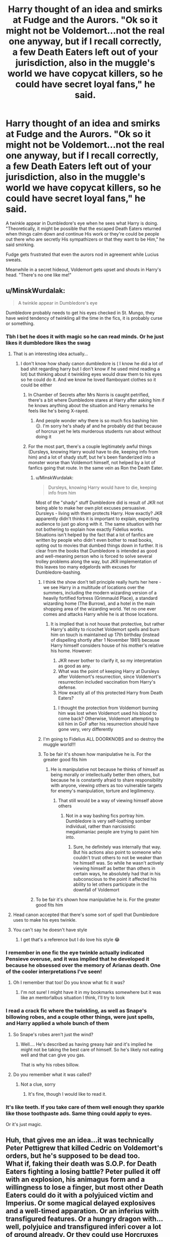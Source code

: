 #+TITLE: Harry thought of an idea and smirks at Fudge and the Aurors. "Ok so it might not be Voldemort...not the real one anyway, but if I recall correctly, a few Death Eaters left out of your jurisdiction, also in the muggle's world we have copycat killers, so he could have secret loyal fans," he said.

* Harry thought of an idea and smirks at Fudge and the Aurors. "Ok so it might not be Voldemort...not the real one anyway, but if I recall correctly, a few Death Eaters left out of your jurisdiction, also in the muggle's world we have copycat killers, so he could have secret loyal fans," he said.
:PROPERTIES:
:Author: philistine-slayer
:Score: 399
:DateUnix: 1621702700.0
:DateShort: 2021-May-22
:FlairText: Prompt
:END:
A twinkle appear in Dumbledore's eye when he sees what Harry is doing. "Theoretically, it might be possible that the escaped Death Eaters returned when things calm down and continue His work or they're could be people out there who are secretly His sympathizers or that they want to be Him," he said smirking.

Fudge gets frustrated that even the aurors nod in agreement while Lucius sweats.

Meanwhile in a secret hideout, Voldemort gets upset and shouts in Harry's head. "There's no one like me!"


** u/MinskWurdalak:
#+begin_quote
  A twinkle appear in Dumbledore's eye
#+end_quote

Dumbledore probably needs to get his eyes checked in St. Mungo, they have weird tendency of twinkling all the time in the fics, it is probably curse or something.
:PROPERTIES:
:Author: MinskWurdalak
:Score: 148
:DateUnix: 1621718019.0
:DateShort: 2021-May-23
:END:

*** Tbh I bet he does it with magic so he can read minds. Or he just likes it dumbledore likes the swag
:PROPERTIES:
:Author: ComicNerd7794
:Score: 68
:DateUnix: 1621719997.0
:DateShort: 2021-May-23
:END:

**** That is an interesting idea actually...
:PROPERTIES:
:Author: noodlewright
:Score: 27
:DateUnix: 1621722160.0
:DateShort: 2021-May-23
:END:

***** I don't know how shady canon dumbledore is ( I know he did a lot of bad shit regarding harry but I don't know if he used mind reading a lot) but thinking about it twinkling eyes would draw them to his eyes so he could do it. And we know he loved flamboyant clothes so it could be either
:PROPERTIES:
:Author: ComicNerd7794
:Score: 31
:DateUnix: 1621723780.0
:DateShort: 2021-May-23
:END:

****** In Chamber of Secrets after Mrs Norris is caught petrified, there's a bit where Dumbledore stares at Harry after asking him if he knows anything about the situation and Harry remarks he feels like he's being X-rayed.
:PROPERTIES:
:Author: Dunkaccino2000
:Score: 29
:DateUnix: 1621730331.0
:DateShort: 2021-May-23
:END:

******* And people wonder why there is so much fics bashing him 😑. I'm sorry he's shady af and he probably did that because of horcrux yet he lets murderous students run about without doing it
:PROPERTIES:
:Author: ComicNerd7794
:Score: 6
:DateUnix: 1621757324.0
:DateShort: 2021-May-23
:END:


****** For the most part, there's a couple legitimately awful things (Dursleys, knowing Harry would have to die, keeping info from him) and a lot of shady stuff, but he's been flanderized into a monster worse than Voldemort himself, not helped by a lot of fanfics going that route. In the same vein as Ron the Death Eater.
:PROPERTIES:
:Author: ShiftSandShot
:Score: 19
:DateUnix: 1621731518.0
:DateShort: 2021-May-23
:END:

******* u/MinskWurdalak:
#+begin_quote
  Dursleys, knowing Harry would have to die, keeping info from him
#+end_quote

Most of the "shady" stuff Dumbledore did is result of JKR not being able to make her own plot excuses persuasive. Dursleys - living with them protects Harry. How exactly? JKR apparently didn't thinks it is important to explain, expecting audience to just go along with it. The same situation with her not bothering to explain how exactly Fidelius works. Situations isn't helped by the fact that a lot of fanfics are written by people who didn't even bother to read books, opting out to movies that dumbed things down in further. It is clear from the books that Dumbledore is intended as good and well-meaning person who is forced to solve several trolley problems along the way, but JKR implementation of this leaves too many edgelords with excuses for Dumbledore-bashing.
:PROPERTIES:
:Author: MinskWurdalak
:Score: 19
:DateUnix: 1621735511.0
:DateShort: 2021-May-23
:END:

******** I think the show don't tell principle really hurts her here - we see Harry in a multitude of locations over the summers, including the modern wizarding version of a heavily fortified fortress (Grimmauld Place), a standard wizarding home (The Burrow), and a hotel in the main shopping area of the wizarding world. Yet no one ever comes and attacks Harry while he is at those locations.
:PROPERTIES:
:Author: TheDarkShepard
:Score: 5
:DateUnix: 1621795617.0
:DateShort: 2021-May-23
:END:

********* It is implied that is not house that protective, but rather Harry's ability to ricochet Voldemort spells and burn him on touch is maintained up 17th birthday (instead of dispelling shortly after 1 November 1981) because Harry himself considers house of his mother's relative his home. However:

1. JKR never bother to clarify it, so my interpretation as good as any.
2. What was the point of keeping Harry at Dursleys after Voldemort's resurrection, since Voldemort's resurrection included vaccination from Harry's defense.
3. How exactly all of this protected Harry from Death Eaters?
:PROPERTIES:
:Author: MinskWurdalak
:Score: 3
:DateUnix: 1621796592.0
:DateShort: 2021-May-23
:END:

********** I thought the protection from Voldemort burning him was lost when Voldemort used his blood to come back? Otherwise, Voldemort attempting to kill him in GoF after his resurrection should have gone very, very differently
:PROPERTIES:
:Author: TheDarkShepard
:Score: 4
:DateUnix: 1621797066.0
:DateShort: 2021-May-23
:END:


******** I'm going to Fidelius ALL DOORKNOBS and so destroy the muggle world!!!
:PROPERTIES:
:Author: Delgardo_writes
:Score: 3
:DateUnix: 1621769405.0
:DateShort: 2021-May-23
:END:


******** To be fair it's shown how manipulative he is. For the greater good fits him
:PROPERTIES:
:Author: ComicNerd7794
:Score: 0
:DateUnix: 1621757270.0
:DateShort: 2021-May-23
:END:

********* He is manipulative not because he thinks of himself as being morally or intellectually better then others, but because he is constantly afraid to share responsibility with anyone, viewing others as too vulnerable targets for enemy's manipulation, torture and legilimency.
:PROPERTIES:
:Author: MinskWurdalak
:Score: 4
:DateUnix: 1621758180.0
:DateShort: 2021-May-23
:END:

********** That still would be a way of viewing himself above others
:PROPERTIES:
:Author: TheDarkShepard
:Score: 1
:DateUnix: 1621795648.0
:DateShort: 2021-May-23
:END:

*********** Not in a way bashing fics portray him. Dumbledore is very self-loathing somber individual, rather than narcissistic megalomaniac people are trying to paint him into.
:PROPERTIES:
:Author: MinskWurdalak
:Score: 3
:DateUnix: 1621796095.0
:DateShort: 2021-May-23
:END:

************ Sure, he definitely was internally that way. But his actions also point to someone who couldn't trust others to not be weaker than he himself was. So while he wasn't actively viewing himself as better than others in certain ways, he absolutely had that in his subconscious to the point it affected his ability to let others participate in the downfall of Voldemort
:PROPERTIES:
:Author: TheDarkShepard
:Score: 1
:DateUnix: 1621796982.0
:DateShort: 2021-May-23
:END:


******* To be fair it's shown how manipulative he is. For the greater good fits him
:PROPERTIES:
:Author: ComicNerd7794
:Score: 1
:DateUnix: 1621757251.0
:DateShort: 2021-May-23
:END:


**** Head canon accepted that there's some sort of spell that Dumbledore uses to make his eyes twinkle.
:PROPERTIES:
:Author: SeekerSpock32
:Score: 7
:DateUnix: 1621745561.0
:DateShort: 2021-May-23
:END:


**** You can't say he doesn't have style
:PROPERTIES:
:Author: TheIncendiaryDevice
:Score: 5
:DateUnix: 1621737826.0
:DateShort: 2021-May-23
:END:

***** I get that's a reference but I do love his style 😂
:PROPERTIES:
:Author: ComicNerd7794
:Score: 5
:DateUnix: 1621757208.0
:DateShort: 2021-May-23
:END:


*** I remember in one fic the eye twinkle actually indicated Pensieve overuse, and it was implied that he developed it because he obsessed over the memory of Arianas death. One of the cooler interpretations I've seen!
:PROPERTIES:
:Author: quickbrownfochs
:Score: 37
:DateUnix: 1621725456.0
:DateShort: 2021-May-23
:END:

**** Oh I remember that too! Do you know what fic it was?
:PROPERTIES:
:Author: thebookwzbetter
:Score: 10
:DateUnix: 1621727209.0
:DateShort: 2021-May-23
:END:

***** I'm not sure! I might have it in my bookmarks somewhere but it was like an mentor!albus situation I think, I'll try to look
:PROPERTIES:
:Author: quickbrownfochs
:Score: 1
:DateUnix: 1622057579.0
:DateShort: 2021-May-27
:END:


*** I read a crack fic where the twinkling, as well as Snape's billowing robes, and a couple other things, were just spells, and Harry applied a whole bunch of them
:PROPERTIES:
:Author: MaxBoom93Official
:Score: 12
:DateUnix: 1621743171.0
:DateShort: 2021-May-23
:END:

**** So Snape's robes aren't just the wind?
:PROPERTIES:
:Author: SeekerSpock32
:Score: 8
:DateUnix: 1621745600.0
:DateShort: 2021-May-23
:END:

***** Well.... He's described as having greasy hair and it's implied he might not be taking the best care of himself. So he's likely not eating well and that can give you gas.

That is why his robes billow.
:PROPERTIES:
:Author: Strypes4686
:Score: 6
:DateUnix: 1621751906.0
:DateShort: 2021-May-23
:END:


**** Do you remember what it was called?
:PROPERTIES:
:Author: Thunderlord6
:Score: 2
:DateUnix: 1621745230.0
:DateShort: 2021-May-23
:END:

***** Not a clue, sorry
:PROPERTIES:
:Author: MaxBoom93Official
:Score: 1
:DateUnix: 1621971022.0
:DateShort: 2021-May-26
:END:

****** It's fine, though I would like to read it.
:PROPERTIES:
:Author: Thunderlord6
:Score: 1
:DateUnix: 1621979752.0
:DateShort: 2021-May-26
:END:


*** It's like teeth. If you take care of them well enough they sparkle like those toothpaste ads. Same thing could apply to eyes.

Or it's just magic.
:PROPERTIES:
:Author: Jaron5_55
:Score: 3
:DateUnix: 1621760075.0
:DateShort: 2021-May-23
:END:


** Huh, that gives me an idea...it was technically Peter Pettigrew that killed Cedric on Voldemort's orders, but he's supposed to be dead too.\\
What if, faking their death was S.O.P. for Death Eaters fighting a losing battle? Peter pulled it off with an explosion, his animagus form and a willingness to lose a finger, but most other Death Eaters could do it with a polyjuiced victim and Imperius. Or some magical delayed explosives and a well-timed apparation. Or an inferius with transfigured features. Or a hungry dragon with...well, polyjuice and transfigured inferi cover a lot of ground already. Or they could use Horcruxes too.\\
 \\
Come the graveyard, a whole ton of Death Eaters show up, but when Harry escapes and tries to warn Fudge, he's sceptical because "You've named just about every Death Eater confirmed dead in the last war!"\\
"They were definitely alive! They were definitely in the graveyard!"\\
"You-Know-Who and a couple of dozen of his followers rose from the dead in a graveyard to fight again? Preposterous, you've been reading too much Muggle fiction!"\\
 \\
And then later, when Harry is proven right and Voldemort and several of his 'deceased' Death Eaters are proven alive, the wizarding world collectively shits itself because a) someone or some/thing/ apparently has the power to bring the dead back to life and b) they're with the bad guys.
:PROPERTIES:
:Author: Avaday_Daydream
:Score: 22
:DateUnix: 1621727923.0
:DateShort: 2021-May-23
:END:


** This is great! Voldemort is a pick-me boy.
:PROPERTIES:
:Author: Space-B0Y
:Score: 89
:DateUnix: 1621706012.0
:DateShort: 2021-May-22
:END:

*** I've been seeing that a lot. What does pick-me mean?
:PROPERTIES:
:Author: warlord007js
:Score: 32
:DateUnix: 1621719121.0
:DateShort: 2021-May-23
:END:

**** The 'I'm not like other boys/girls' that desperately put down same sex girls/boys in front of crushes. Think of nice guys, who insist they'd treat a girl right and then turn around and insult her when she turns them down. And quirky girls who complain about other girls liking stereotypically girly things, as if not liking girly things makes them better.

They think they are unique, which wouldn't be a bad thing in itself if they didn't think they were better than their own sex and stopped insulting same sex people to prop themselves up.
:PROPERTIES:
:Author: SirYabas
:Score: 40
:DateUnix: 1621722681.0
:DateShort: 2021-May-23
:END:

***** Someone who puts down people of the same gender to highlight how different from the norm they are. 'I'm not like other guys/girls' type of thing?
:PROPERTIES:
:Author: warlord007js
:Score: 13
:DateUnix: 1621723249.0
:DateShort: 2021-May-23
:END:


*** More like he's insulted that anyone would dare besmirch the persona he spent decades building up as this immortal magic boogieman by implying he'd just hand over this carefully crafted character to dome random schmuck with a tattoo on his arm.

Don't underestimate the importance of marketing and brand recognition in Dark Wizard circles. I reckon the most impressive thing for other powerful Dark Wizards is how Tom, a bastard orphan halfblood with no money and fewer connections, managed to craft Voldemort through a psychotic level of single-minded dedication and enough bodies to make a zombie lake.
:PROPERTIES:
:Author: darklooshkin
:Score: 12
:DateUnix: 1621732200.0
:DateShort: 2021-May-23
:END:

**** Excuse me he DID make a zombie lake read the books! /s
:PROPERTIES:
:Author: 21Ali-ANinja69
:Score: 3
:DateUnix: 1621794367.0
:DateShort: 2021-May-23
:END:

***** Well yeah. What zombie lake did you think I was referring to?
:PROPERTIES:
:Author: darklooshkin
:Score: 2
:DateUnix: 1621819846.0
:DateShort: 2021-May-24
:END:


**** So a pick-me boy because he is different from other boys. He is “extra dark”
:PROPERTIES:
:Author: Space-B0Y
:Score: 2
:DateUnix: 1621809870.0
:DateShort: 2021-May-24
:END:

***** Voldemort's the pick me boy. Tom's the marketing nerd whose precious gem of a Dark Lord character should never be besmirched by the hands of others.
:PROPERTIES:
:Author: darklooshkin
:Score: 3
:DateUnix: 1621819982.0
:DateShort: 2021-May-24
:END:


** Ugh, Voldy is such a pick-me 😐🙄🙄
:PROPERTIES:
:Author: pearloftheocean
:Score: 37
:DateUnix: 1621713563.0
:DateShort: 2021-May-23
:END:


** They can even blame it on Sirius, you know, they guy safe behind a Fidelius and already being seen as dark wizard by Ministry
:PROPERTIES:
:Author: Draconiveyo
:Score: 38
:DateUnix: 1621715012.0
:DateShort: 2021-May-23
:END:


** is it bad that the "There's no one like me!" line instantly made me think Voldemort was about to break down into a song.
:PROPERTIES:
:Author: ilikepiex7
:Score: 9
:DateUnix: 1621736790.0
:DateShort: 2021-May-23
:END:


** By golly your right Mr fudge it was probably the evil dark wizard Sirius Black and some cult dressed like death eaters.
:PROPERTIES:
:Author: Garrdan2002
:Score: 31
:DateUnix: 1621715260.0
:DateShort: 2021-May-23
:END:


** That was something I never got. Why not say it's a copycat? I've never even seen it in fanfiction it's always lying and saying that the grave yard didn't even happen
:PROPERTIES:
:Author: Particular-Comfort40
:Score: 4
:DateUnix: 1621737514.0
:DateShort: 2021-May-23
:END:


** In book 2 of the [[https://archiveofourown.org/series/2030536][Harry of El]] series, Harry (in conjunction with Sirius and remotely aided by Remus) prevents Millicent Bagnold (who is /not/ a Thatcher-style war leader in this series) from trying to get Fudge kicked out of office by presenting the theory that Voldemort's apparent return (as part of a mass breakout from Azkaban) was actually faked by Peter Pettigrew and all that was really needed was an increase in the support for the DMLE.

The scene can be found [[https://archiveofourown.org/works/27758908/chapters/67950748#workskin][here]] and is continued in the next chapter. As a mark of his restored sanity (gained via soul-shredding the person his spirit possessed and absorbing the fragmented remains), Voldemort finds it mildly amusing that /Wormtail/ is publicly declared the main villain while also being reluctantly impressed by whoever came up with the idea.
:PROPERTIES:
:Author: BeardInTheDark
:Score: 4
:DateUnix: 1621750084.0
:DateShort: 2021-May-23
:END:

*** Oof, I thought it was a anime crossover with el hazard the magnificent world. But Superman is still fine.
:PROPERTIES:
:Author: Aardwarkthe2nd
:Score: 2
:DateUnix: 1621752955.0
:DateShort: 2021-May-23
:END:


*** Please tell me Voldemort and Lex Luthor team up to take down Superman/Harry
:PROPERTIES:
:Author: Apollo989
:Score: 2
:DateUnix: 1621761381.0
:DateShort: 2021-May-23
:END:

**** Well, it's Voldie and Grindlewald who team up in Book 3.

And they spend a large portion of the story going on a road trip in America.

Seriously.
:PROPERTIES:
:Author: BeardInTheDark
:Score: 2
:DateUnix: 1621767058.0
:DateShort: 2021-May-23
:END:


** /\/Fudge snaps his fingers**

"Aha! I knew it, Sirius black was behind it all along! Come on Lucius, you can help me draft an amendment to the Kiss on Sight order to allow the usage of the unforgivables to stop him before he can murder anyone else like he killed Cedric Diggory!"
:PROPERTIES:
:Author: CenturionShishKebab
:Score: 7
:DateUnix: 1621738690.0
:DateShort: 2021-May-23
:END:


** Oh god, I thought we left smirking back in 2018?
:PROPERTIES:
:Author: viotski
:Score: 0
:DateUnix: 1621729566.0
:DateShort: 2021-May-23
:END:

*** 2018 never ended I said smugly.
:PROPERTIES:
:Author: logosloki
:Score: 6
:DateUnix: 1621733017.0
:DateShort: 2021-May-23
:END:

**** *smirked smugly
:PROPERTIES:
:Author: 21Ali-ANinja69
:Score: 2
:DateUnix: 1621794451.0
:DateShort: 2021-May-23
:END:

***** **Smirked smugly while his killing curse colored eyes shone
:PROPERTIES:
:Author: JonasS1999
:Score: 1
:DateUnix: 1621807931.0
:DateShort: 2021-May-24
:END:


** Something kind of similar happens in the Naruto crossover Umino Iruka and the Will of Fire. linkffn(12498125).
:PROPERTIES:
:Author: BSaito
:Score: 1
:DateUnix: 1621745690.0
:DateShort: 2021-May-23
:END:

*** [[https://www.fanfiction.net/s/12498125/1/][*/Umino Iruka and the Will of Fire/*]] by [[https://www.fanfiction.net/u/4845863/Leicontis][/Leicontis/]]

#+begin_quote
  "The right man in the wrong place can make all the difference in the world." Some would say that Hogwarts is the wrong place for Umino Iruka, and he's about to find out. With new students, he hopes to light the Will of Fire in this new world while new dangers lurk in the darkness. No overpowered ninjas running roughshod over the Potterverse in this fic! Mentor!Iruka, Gen fic
#+end_quote

^{/Site/:} ^{fanfiction.net} ^{*|*} ^{/Category/:} ^{Harry} ^{Potter} ^{+} ^{Naruto} ^{Crossover} ^{*|*} ^{/Rated/:} ^{Fiction} ^{T} ^{*|*} ^{/Chapters/:} ^{91} ^{*|*} ^{/Words/:} ^{362,403} ^{*|*} ^{/Reviews/:} ^{913} ^{*|*} ^{/Favs/:} ^{1,166} ^{*|*} ^{/Follows/:} ^{1,168} ^{*|*} ^{/Updated/:} ^{Apr} ^{19,} ^{2020} ^{*|*} ^{/Published/:} ^{May} ^{22,} ^{2017} ^{*|*} ^{/Status/:} ^{Complete} ^{*|*} ^{/id/:} ^{12498125} ^{*|*} ^{/Language/:} ^{English} ^{*|*} ^{/Genre/:} ^{Adventure} ^{*|*} ^{/Characters/:} ^{Iruka} ^{U.} ^{*|*} ^{/Download/:} ^{[[http://www.ff2ebook.com/old/ffn-bot/index.php?id=12498125&source=ff&filetype=epub][EPUB]]} ^{or} ^{[[http://www.ff2ebook.com/old/ffn-bot/index.php?id=12498125&source=ff&filetype=mobi][MOBI]]}

--------------

*FanfictionBot*^{2.0.0-beta} | [[https://github.com/FanfictionBot/reddit-ffn-bot/wiki/Usage][Usage]] | [[https://www.reddit.com/message/compose?to=tusing][Contact]]
:PROPERTIES:
:Author: FanfictionBot
:Score: 1
:DateUnix: 1621745708.0
:DateShort: 2021-May-23
:END:


** remindme! 1 month
:PROPERTIES:
:Author: KFC_Junior
:Score: 1
:DateUnix: 1621772868.0
:DateShort: 2021-May-23
:END:

*** There is a 20 hour delay fetching comments.

I will be messaging you in 1 month on [[http://www.wolframalpha.com/input/?i=2021-06-23%2012:27:48%20UTC%20To%20Local%20Time][*2021-06-23 12:27:48 UTC*]] to remind you of [[https://www.reddit.com/r/HPfanfiction/comments/nimyaq/harry_thought_of_an_idea_and_smirks_at_fudge_and/gz5kndb/?context=3][*this link*]]

[[https://www.reddit.com/message/compose/?to=RemindMeBot&subject=Reminder&message=%5Bhttps%3A%2F%2Fwww.reddit.com%2Fr%2FHPfanfiction%2Fcomments%2Fnimyaq%2Fharry_thought_of_an_idea_and_smirks_at_fudge_and%2Fgz5kndb%2F%5D%0A%0ARemindMe%21%202021-06-23%2012%3A27%3A48%20UTC][*CLICK THIS LINK*]] to send a PM to also be reminded and to reduce spam.

^{Parent commenter can} [[https://www.reddit.com/message/compose/?to=RemindMeBot&subject=Delete%20Comment&message=Delete%21%20nimyaq][^{delete this message to hide from others.}]]

--------------

[[https://www.reddit.com/r/RemindMeBot/comments/e1bko7/remindmebot_info_v21/][^{Info}]]

[[https://www.reddit.com/message/compose/?to=RemindMeBot&subject=Reminder&message=%5BLink%20or%20message%20inside%20square%20brackets%5D%0A%0ARemindMe%21%20Time%20period%20here][^{Custom}]]
[[https://www.reddit.com/message/compose/?to=RemindMeBot&subject=List%20Of%20Reminders&message=MyReminders%21][^{Your Reminders}]]
[[https://www.reddit.com/message/compose/?to=Watchful1&subject=RemindMeBot%20Feedback][^{Feedback}]]
:PROPERTIES:
:Author: RemindMeBot
:Score: 1
:DateUnix: 1621846495.0
:DateShort: 2021-May-24
:END:
